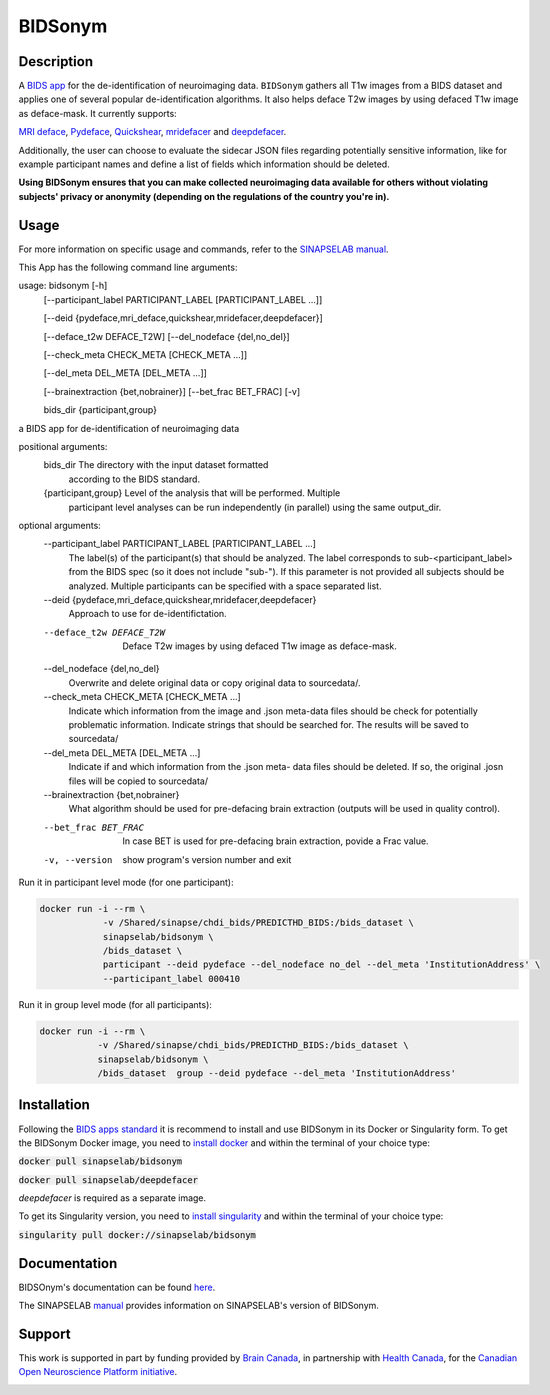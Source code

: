 ===============================
BIDSonym
===============================

.. image:: https://img.shields.io/travis/PeerHerholz/BIDSonym.svg
        :target: https://travis-ci.org/PeerHerholz/BIDSonym

.. image:: https://img.shields.io/github/issues-pr/PeerHerholz/BIDSonym.svg
    :alt: PRs
    :target: https://github.com/PeerHerholz/BIDSonym/pulls/

.. image:: https://img.shields.io/github/contributors/PeerHerholz/BIDSonym.svg
    :alt: Contributors
    :target: https://GitHub.com/PeerHerholz/BIDSonym/graphs/contributors/

.. image:: https://github-basic-badges.herokuapp.com/commits/PeerHerholz/BIDSonym.svg
    :alt: Commits
    :target: https://github.com/PeerHerholz/BIDSonym/commits/master

.. image:: http://hits.dwyl.io/PeerHerholz/BIDSonym.svg
    :alt: Hits
    :target: http://hits.dwyl.io/PeerHerholz/BIDSonym

.. image:: https://img.shields.io/docker/cloud/automated/peerherholz/bidsonym
    :alt: Dockerbuild
    :target: https://cloud.docker.com/u/peerherholz/repository/docker/peerherholz/bidsonym

.. image:: https://img.shields.io/docker/pulls/peerherholz/bidsonym
    :alt: Dockerpulls
    :target: https://cloud.docker.com/u/peerherholz/repository/docker/peerherholz/bidsonym

.. image:: https://img.shields.io/badge/License-BSD%203--Clause-blue.svg
    :alt: License
    :target: https://opensource.org/licenses/BSD-3-Clause

.. image:: https://upload.wikimedia.org/wikipedia/commons/7/74/Zotero_logo.svg
    :alt: Zotero
    :target: https://www.zotero.org/groups/2362367/bidsonym


.. image:: https://img.shields.io/badge/Supported%20by-%20CONP%2FPCNO-red
    :alt: support_conp
    :target: https://conp.ca/

Description
===========
A `BIDS <https://bids-specification.readthedocs.io/en/stable/>`_ `app <https://bids-apps.neuroimaging.io/>`_ for the de-identification of neuroimaging data. ``BIDSonym`` gathers all T1w images from a BIDS dataset and applies one of several popular de-identification algorithms. It also helps deface T2w images by using defaced T1w image as deface-mask. It currently supports:

`MRI deface <https://surfer.nmr.mgh.harvard.edu/fswiki/mri_deface>`_, `Pydeface <https://github.com/poldracklab/pydeface>`_, `Quickshear <https://github.com/nipy/quickshear>`_, `mridefacer <https://github.com/mih/mridefacer>`_ and `deepdefacer <https://github.com/josai/DeepDeface>`_.

.. image:: https://raw.githubusercontent.com/PeerHerholz/BIDSonym/master/img/bidsonym_example.png
   :alt: alternate text

Additionally, the user can choose to evaluate the sidecar JSON files regarding potentially sensitive information,
like for example participant names and define a list of fields which information should be deleted.

**Using BIDSonym ensures that you can make collected neuroimaging data available for others without violating subjects' privacy or anonymity (depending on the regulations of the country you're in).**

.. intro-marker

Usage
=====

.. usage-marker

For more information on specific usage and commands, refer to the `SINAPSELAB manual <https://iowa-my.sharepoint.com/personal/johnsonhj_uiowa_edu/_layouts/OneNote.aspx?id=%2Fpersonal%2Fjohnsonhj_uiowa_edu%2FDocuments%2FSINAPSE_SHARED%2FSINAPSE_LAB_MANUAL&wd=target%28002%20-%20Lab%20Software%20Docs%2F002.4%20-%20End%20User%20Applications%2FBIDSonym.one%7C5D827DE8-4C68-4981-A87C-44AB6407E235%2F%29
/>`_.

This App has the following command line arguments:

usage: bidsonym [-h]
                [--participant_label PARTICIPANT_LABEL [PARTICIPANT_LABEL ...]]

                [--deid {pydeface,mri_deface,quickshear,mridefacer,deepdefacer}]

                [--deface_t2w DEFACE_T2W] [--del_nodeface {del,no_del}]

                [--check_meta CHECK_META [CHECK_META ...]]

                [--del_meta DEL_META [DEL_META ...]]

                [--brainextraction {bet,nobrainer}] [--bet_frac BET_FRAC] [-v]

                bids_dir {participant,group}

a BIDS app for de-identification of neuroimaging data

positional arguments:
  bids_dir              The directory with the input dataset formatted
                        according to the BIDS standard.
  {participant,group}   Level of the analysis that will be performed. Multiple
                        participant level analyses can be run independently
                        (in parallel) using the same output_dir.

optional arguments:
  --participant_label PARTICIPANT_LABEL [PARTICIPANT_LABEL ...]
                        The label(s) of the participant(s) that should be
                        analyzed. The label corresponds to
                        sub-<participant_label> from the BIDS spec (so it does
                        not include "sub-"). If this parameter is not provided
                        all subjects should be analyzed. Multiple participants
                        can be specified with a space separated list.

  --deid {pydeface,mri_deface,quickshear,mridefacer,deepdefacer}
                        Approach to use for de-identifictation.

  --deface_t2w DEFACE_T2W
                        Deface T2w images by using defaced T1w image as
                        deface-mask.

  --del_nodeface {del,no_del}
                        Overwrite and delete original data or copy original
                        data to sourcedata/.

  --check_meta CHECK_META [CHECK_META ...]
                        Indicate which information from the image and .json
                        meta-data files should be check for potentially
                        problematic information. Indicate strings that should
                        be searched for. The results will be saved to
                        sourcedata/

  --del_meta DEL_META [DEL_META ...]
                        Indicate if and which information from the .json meta-
                        data files should be deleted. If so, the original
                        .josn files will be copied to sourcedata/

  --brainextraction {bet,nobrainer}
                        What algorithm should be used for pre-defacing brain
                        extraction (outputs will be used in quality control).

  --bet_frac BET_FRAC   In case BET is used for pre-defacing brain extraction,
                        povide a Frac value.

  -v, --version         show program's version number and exit


Run it in participant level mode (for one participant):

.. code-block::

	docker run -i --rm \
		    -v /Shared/sinapse/chdi_bids/PREDICTHD_BIDS:/bids_dataset \
	            sinapselab/bidsonym \
		    /bids_dataset \
		    participant --deid pydeface --del_nodeface no_del --del_meta 'InstitutionAddress' \
		    --participant_label 000410


Run it in group level mode (for all participants):

.. code-block::

	docker run -i --rm \
		   -v /Shared/sinapse/chdi_bids/PREDICTHD_BIDS:/bids_dataset \
		   sinapselab/bidsonym \
		   /bids_dataset  group --deid pydeface --del_meta 'InstitutionAddress'

.. usage-marker-end


Installation
============
Following the `BIDS apps standard <https://journals.plos.org/ploscompbiol/article?id=10.1371/journal.pcbi.1005209>`_ it is recommend to install and use BIDSonym in its Docker or Singularity form. \
To get the BIDSonym Docker image, you need to `install docker <https://docs.docker.com/install/>`_ and within the terminal of your choice type:

:code:`docker pull sinapselab/bidsonym`

:code:`docker pull sinapselab/deepdefacer`

`deepdefacer` is required as a separate image.

To get its Singularity version, you need to `install singularity <https://singularity.lbl.gov/all-releases>`_ and within the terminal of your choice type:

:code:`singularity pull docker://sinapselab/bidsonym`

Documentation
=============
BIDSOnym's documentation can be found `here <https://peerherholz.github.io/BIDSonym/>`_.

The SINAPSELAB `manual <https://iowa-my.sharepoint.com/personal/johnsonhj_uiowa_edu/_layouts/OneNote.aspx?id=%2Fpersonal%2Fjohnsonhj_uiowa_edu%2FDocuments%2FSINAPSE_SHARED%2FSINAPSE_LAB_MANUAL&wd=target%28002%20-%20Lab%20Software%20Docs%2F002.4%20-%20End%20User%20Applications%2FBIDSonym.one%7C5D827DE8-4C68-4981-A87C-44AB6407E235%2F%29
/>`_ provides information on SINAPSELAB's version of BIDSonym.


Support
=======
This work is supported in part by funding provided by `Brain Canada <https://braincanada.ca/>`_, in partnership with `Health Canada <https://www.canada.ca/en/health-canada.html>`_, for the `Canadian Open Neuroscience Platform initiative <https://conp.ca/>`_.

.. image:: https://conp.ca/wp-content/uploads/elementor/thumbs/logo-2-o5e91uhlc138896v1b03o2dg8nwvxyv3pssdrkjv5a.png
    :alt: logo_conp
    :target: https://conp.ca/
